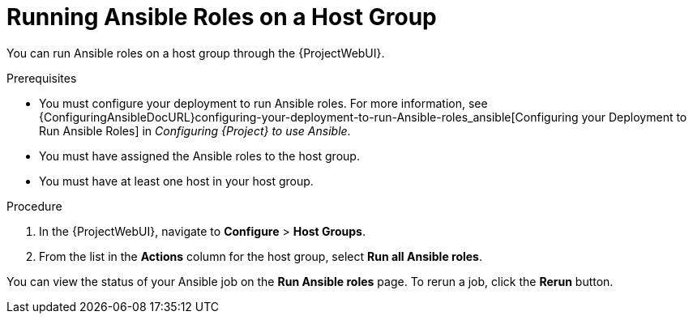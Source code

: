 [id="running-ansible-roles-on-a-host-group_{context}"]
= Running Ansible Roles on a Host Group

You can run Ansible roles on a host group through the {ProjectWebUI}.

.Prerequisites

* You must configure your deployment to run Ansible roles.
For more information, see {ConfiguringAnsibleDocURL}configuring-your-deployment-to-run-Ansible-roles_ansible[Configuring your Deployment to Run Ansible Roles] in _Configuring {Project} to use Ansible_.
* You must have assigned the Ansible roles to the host group.
* You must have at least one host in your host group.

.Procedure

. In the {ProjectWebUI}, navigate to *Configure* > *Host Groups*.
. From the list in the *Actions* column for the host group, select *Run all Ansible roles*.

You can view the status of your Ansible job on the *Run Ansible roles* page.
To rerun a job, click the *Rerun* button.
